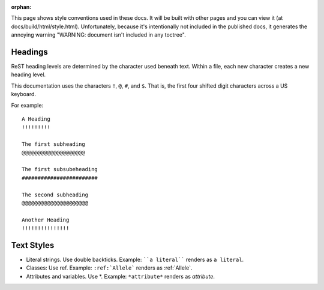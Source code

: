 :orphan:

This page shows style conventions used in these docs.  It will be
built with other pages and you can view it (at
docs/build/html/style.html). Unfortunately, because it's intentionally
not included in the published docs, it generates the annoying warning
"WARNING: document isn't included in any toctree".


Headings
!!!!!!!!

ReST heading levels are determined by the character used beneath text.
Within a file, each new character creates a new heading level.

This documentation uses the characters ``!``, ``@``, ``#``, and ``$``.
That is, the first four shifted digit characters across a US keyboard.

For example::

  A Heading
  !!!!!!!!!

  The first subheading
  @@@@@@@@@@@@@@@@@@@@

  The first subsubeheading
  ########################

  The second subheading
  @@@@@@@@@@@@@@@@@@@@@

  Another Heading
  !!!!!!!!!!!!!!!


Text Styles
!!!!!!!!!!!

* Literal strings. Use double backticks. Example: ````a literal````
  renders as ``a literal``. 

* Classes: Use ref. Example: ``:ref:`Allele``` renders as :ref:`Allele`.

* Attributes and variables. Use \*. Example: ``*attribute*`` renders as *attribute*.
